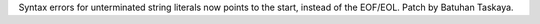 Syntax errors for unterminated string literals now points to the start,
instead of the EOF/EOL. Patch by Batuhan Taskaya.
